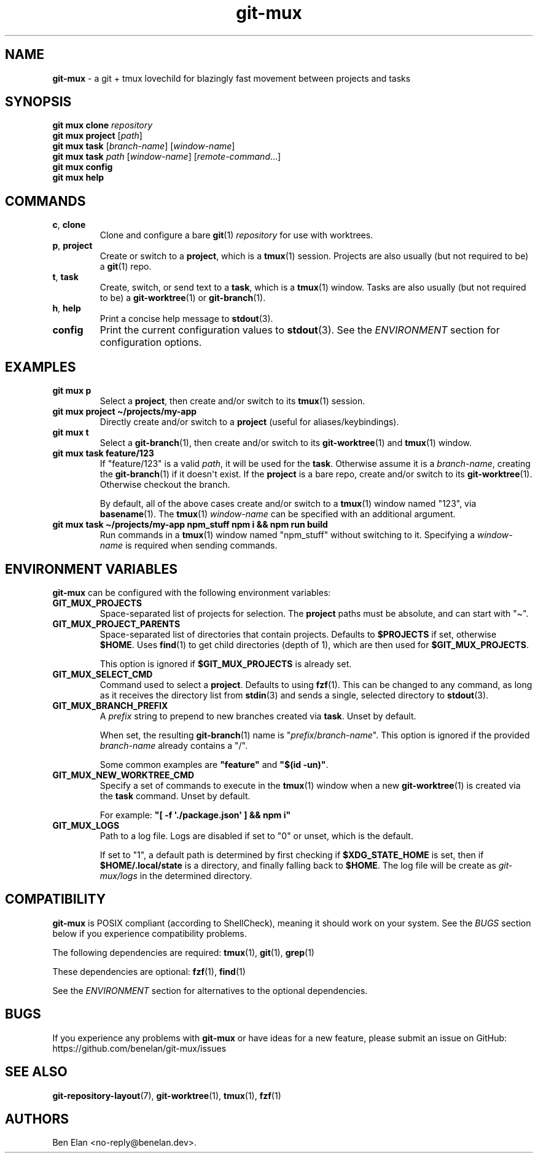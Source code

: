.\" Automatically generated by Pandoc 2.9.2.1
.\"
.TH "git-mux" "1" "2023-08-12" "git-mux user manual" ""
.hy
.SH NAME
.PP
\f[B]git-mux\f[R] - a git + tmux lovechild for blazingly fast movement
between projects and tasks
.SH SYNOPSIS
.PP
\f[B]git mux clone\f[R] \f[I]repository\f[R]
.PD 0
.P
.PD
\f[B]git mux project\f[R] [\f[I]path\f[R]]
.PD 0
.P
.PD
\f[B]git mux task\f[R] [\f[I]branch-name\f[R]] [\f[I]window-name\f[R]]
.PD 0
.P
.PD
\f[B]git mux task\f[R] \f[I]path\f[R] [\f[I]window-name\f[R]]
[\f[I]remote-command\f[R]...]
.PD 0
.P
.PD
\f[B]git mux config\f[R]
.PD 0
.P
.PD
\f[B]git mux help\f[R]
.SH COMMANDS
.TP
\f[B]c\f[R], \f[B]clone\f[R]
Clone and configure a bare \f[B]git\f[R](1) \f[I]repository\f[R] for use
with worktrees.
.TP
\f[B]p\f[R], \f[B]project\f[R]
Create or switch to a \f[B]project\f[R], which is a \f[B]tmux\f[R](1)
session.
Projects are also usually (but not required to be) a \f[B]git\f[R](1)
repo.
.TP
\f[B]t\f[R], \f[B]task\f[R]
Create, switch, or send text to a \f[B]task\f[R], which is a
\f[B]tmux\f[R](1) window.
Tasks are also usually (but not required to be) a
\f[B]git-worktree\f[R](1) or \f[B]git-branch\f[R](1).
.TP
\f[B]h\f[R], \f[B]help\f[R]
Print a concise help message to \f[B]stdout\f[R](3).
.TP
\f[B]config\f[R]
Print the current configuration values to \f[B]stdout\f[R](3).
See the \f[I]ENVIRONMENT\f[R] section for configuration options.
.SH EXAMPLES
.TP
\f[B]git mux p\f[R]
Select a \f[B]project\f[R], then create and/or switch to its
\f[B]tmux\f[R](1) session.
.TP
\f[B]git mux project \[ti]/projects/my-app\f[R]
Directly create and/or switch to a \f[B]project\f[R] (useful for
aliases/keybindings).
.TP
\f[B]git mux t\f[R]
Select a \f[B]git-branch\f[R](1), then create and/or switch to its
\f[B]git-worktree\f[R](1) and \f[B]tmux\f[R](1) window.
.TP
\f[B]git mux task feature/123\f[R]
If \[dq]feature/123\[dq] is a valid \f[I]path\f[R], it will be used for
the \f[B]task\f[R].
Otherwise assume it is a \f[I]branch-name\f[R], creating the
\f[B]git-branch\f[R](1) if it doesn\[aq]t exist.
If the \f[B]project\f[R] is a bare repo, create and/or switch to its
\f[B]git-worktree\f[R](1).
Otherwise checkout the branch.
.RS
.PP
By default, all of the above cases create and/or switch to a
\f[B]tmux\f[R](1) window named \[dq]123\[dq], via \f[B]basename\f[R](1).
The \f[B]tmux\f[R](1) \f[I]window-name\f[R] can be specified with an
additional argument.
.RE
.TP
\f[B]git mux task \[ti]/projects/my-app npm_stuff npm i && npm run build\f[R]
Run commands in a \f[B]tmux\f[R](1) window named \[dq]npm_stuff\[dq]
without switching to it.
Specifying a \f[I]window-name\f[R] is required when sending commands.
.SH ENVIRONMENT VARIABLES
.PP
\f[B]git-mux\f[R] can be configured with the following environment
variables:
.TP
\f[B]GIT_MUX_PROJECTS\f[R]
Space-separated list of projects for selection.
The \f[B]project\f[R] paths must be absolute, and can start with
\[dq]\[ti]\[dq].
.TP
\f[B]GIT_MUX_PROJECT_PARENTS\f[R]
Space-separated list of directories that contain projects.
Defaults to \f[B]$PROJECTS\f[R] if set, otherwise \f[B]$HOME\f[R].
Uses \f[B]find\f[R](1) to get child directories (depth of 1), which are
then used for \f[B]$GIT_MUX_PROJECTS\f[R].
.RS
.PP
This option is ignored if \f[B]$GIT_MUX_PROJECTS\f[R] is already set.
.RE
.TP
\f[B]GIT_MUX_SELECT_CMD\f[R]
Command used to select a \f[B]project\f[R].
Defaults to using \f[B]fzf\f[R](1).
This can be changed to any command, as long as it receives the directory
list from \f[B]stdin\f[R](3) and sends a single, selected directory to
\f[B]stdout\f[R](3).
.TP
\f[B]GIT_MUX_BRANCH_PREFIX\f[R]
A \f[I]prefix\f[R] string to prepend to new branches created via
\f[B]task\f[R].
Unset by default.
.RS
.PP
When set, the resulting \f[B]git-branch\f[R](1) name is
\[dq]\f[I]prefix\f[R]/\f[I]branch-name\f[R]\[dq].
This option is ignored if the provided \f[I]branch-name\f[R] already
contains a \[dq]/\[dq].
.PP
Some common examples are \f[B]\[dq]feature\[dq]\f[R] and \f[B]\[dq]$(id
-un)\[dq]\f[R].
.RE
.TP
\f[B]GIT_MUX_NEW_WORKTREE_CMD\f[R]
Specify a set of commands to execute in the \f[B]tmux\f[R](1) window
when a new \f[B]git-worktree\f[R](1) is created via the \f[B]task\f[R]
command.
Unset by default.
.RS
.PP
For example: \f[B]\[dq][ -f \[aq]./package.json\[aq] ] && npm
i\[dq]\f[R]
.RE
.TP
\f[B]GIT_MUX_LOGS\f[R]
Path to a log file.
Logs are disabled if set to \[dq]0\[dq] or unset, which is the default.
.RS
.PP
If set to \[dq]1\[dq], a default path is determined by first checking if
\f[B]$XDG_STATE_HOME\f[R] is set, then if \f[B]$HOME/.local/state\f[R]
is a directory, and finally falling back to \f[B]$HOME\f[R].
The log file will be create as \f[I]git-mux/logs\f[R] in the determined
directory.
.RE
.SH COMPATIBILITY
.PP
\f[B]git-mux\f[R] is POSIX compliant (according to ShellCheck), meaning
it should work on your system.
See the \f[I]BUGS\f[R] section below if you experience compatibility
problems.
.PP
The following dependencies are required: \f[B]tmux\f[R](1),
\f[B]git\f[R](1), \f[B]grep\f[R](1)
.PP
These dependencies are optional: \f[B]fzf\f[R](1), \f[B]find\f[R](1)
.PP
See the \f[I]ENVIRONMENT\f[R] section for alternatives to the optional
dependencies.
.SH BUGS
.PP
If you experience any problems with \f[B]git-mux\f[R] or have ideas for
a new feature, please submit an issue on GitHub:
https://github.com/benelan/git-mux/issues
.SH SEE ALSO
.PP
\f[B]git-repository-layout\f[R](7), \f[B]git-worktree\f[R](1),
\f[B]tmux\f[R](1), \f[B]fzf\f[R](1)
.SH AUTHORS
Ben Elan <no-reply@benelan.dev>.
